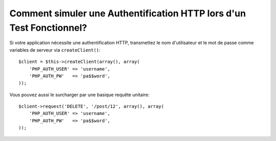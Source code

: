 .. codeauthor:: D. CHARTIER <denis.chartier+symfony-docs-fr@bonjour-tic.com>

.. index::
   single: Tests; Authentification HTTP

Comment simuler une Authentification HTTP lors d'un Test Fonctionnel?
=====================================================================

Si votre application nécessite une authentification HTTP, transmettez le nom
d'utilisateur et le mot de passe comme variables de serveur via ``createClient()``::

    $client = $this->createClient(array(), array(
        'PHP_AUTH_USER' => 'username',
        'PHP_AUTH_PW'   => 'pa$$word',
    ));

Vous pouvez aussi le surcharger par une basique requête unitaire::

    $client->request('DELETE', '/post/12', array(), array(
        'PHP_AUTH_USER' => 'username',
        'PHP_AUTH_PW'   => 'pa$$word',
    ));
